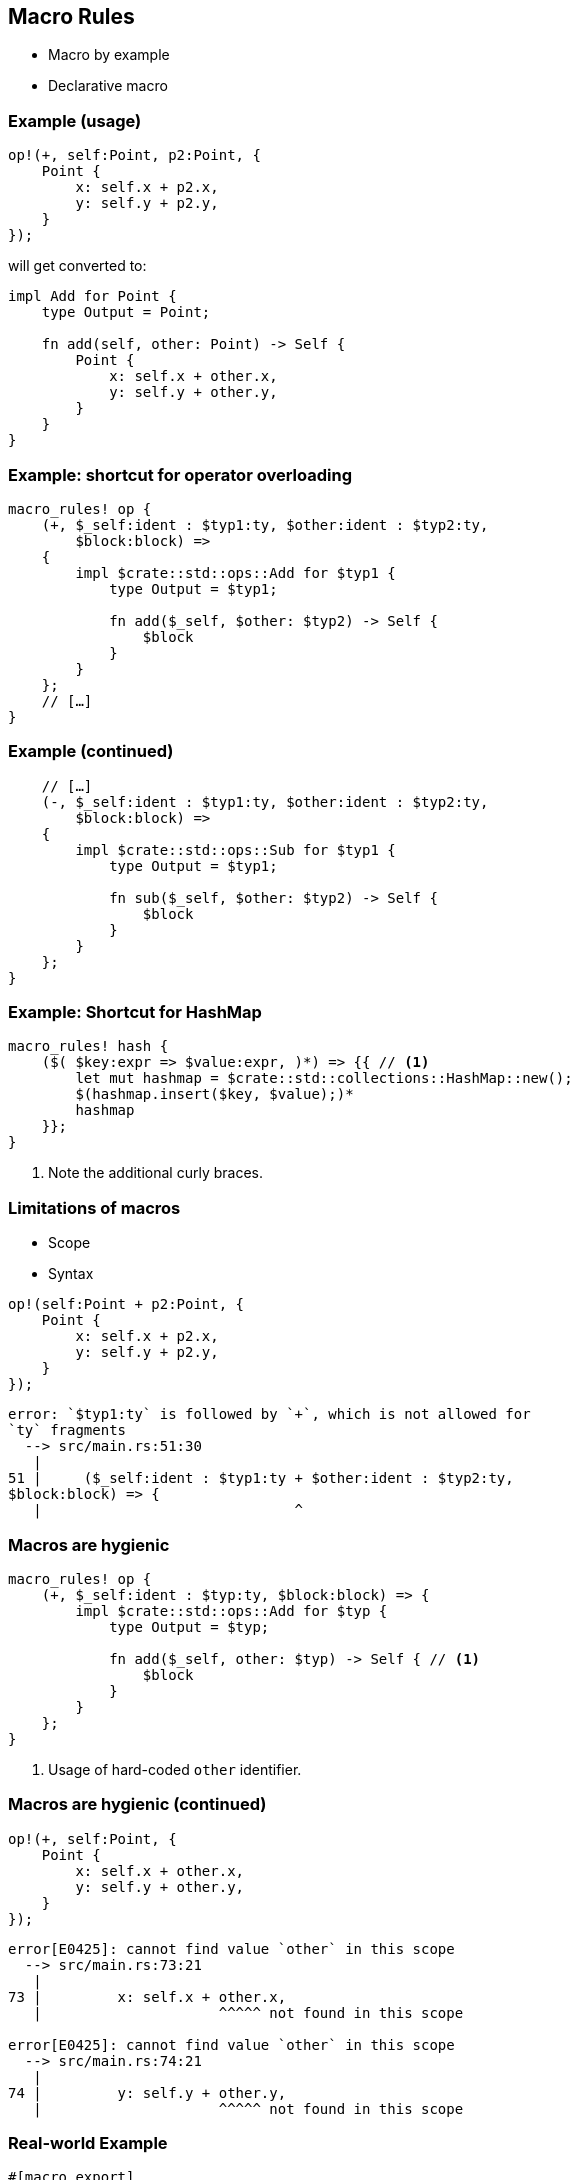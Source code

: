 == Macro Rules

 * Macro by example
 * Declarative macro

=== Example (usage)

[source,rust]
----
op!(+, self:Point, p2:Point, {
    Point {
        x: self.x + p2.x,
        y: self.y + p2.y,
    }
});
----

will get converted to:

[source,rust]
----
impl Add for Point {
    type Output = Point;

    fn add(self, other: Point) -> Self {
        Point {
            x: self.x + other.x,
            y: self.y + other.y,
        }
    }
}
----

=== Example: shortcut for operator overloading

[source,rust]
----
macro_rules! op {
    (+, $_self:ident : $typ1:ty, $other:ident : $typ2:ty,
        $block:block) =>
    {
        impl $crate::std::ops::Add for $typ1 {
            type Output = $typ1;

            fn add($_self, $other: $typ2) -> Self {
                $block
            }
        }
    };
    // […]
}
----

// TODO: check if using $crate correctly and explain why it is needed.

=== Example (continued)

[source,rust]
----
    // […]
    (-, $_self:ident : $typ1:ty, $other:ident : $typ2:ty,
        $block:block) =>
    {
        impl $crate::std::ops::Sub for $typ1 {
            type Output = $typ1;

            fn sub($_self, $other: $typ2) -> Self {
                $block
            }
        }
    };
}
----

=== Example: Shortcut for HashMap

[source,rust]
----
macro_rules! hash {
    ($( $key:expr => $value:expr, )*) => {{ // <1>
        let mut hashmap = $crate::std::collections::HashMap::new();
        $(hashmap.insert($key, $value);)*
        hashmap
    }};
}
----
<1> Note the additional curly braces.

=== Limitations of macros

 * Scope
 * Syntax

[source,rust]
----
op!(self:Point + p2:Point, {
    Point {
        x: self.x + p2.x,
        y: self.y + p2.y,
    }
});
----

----
error: `$typ1:ty` is followed by `+`, which is not allowed for
`ty` fragments
  --> src/main.rs:51:30
   |
51 |     ($_self:ident : $typ1:ty + $other:ident : $typ2:ty,
$block:block) => {
   |                              ^
----

=== Macros are hygienic

[source,rust]
----
macro_rules! op {
    (+, $_self:ident : $typ:ty, $block:block) => {
        impl $crate::std::ops::Add for $typ {
            type Output = $typ;

            fn add($_self, other: $typ) -> Self { // <1>
                $block
            }
        }
    };
}
----
<1> Usage of hard-coded `other` identifier.

=== Macros are hygienic (continued)

[source,rust]
----
op!(+, self:Point, {
    Point {
        x: self.x + other.x,
        y: self.y + other.y,
    }
});
----

----
error[E0425]: cannot find value `other` in this scope
  --> src/main.rs:73:21
   |
73 |         x: self.x + other.x,
   |                     ^^^^^ not found in this scope

error[E0425]: cannot find value `other` in this scope
  --> src/main.rs:74:21
   |
74 |         y: self.y + other.y,
   |                     ^^^^^ not found in this scope
----

=== Real-world Example

[source,rust]
----
#[macro_export]
macro_rules! connect {
    // Connect to a GTK+ widget event, sending a message to another widget.
    ($widget:expr, $event:ident($($args:pat),*), $other_component:expr, $msg:expr) => {
        let stream = $other_component.stream().clone();
        $widget.$event(move |$($args),*| {
            let msg: Option<_> = $crate::IntoOption::into_option($msg);
            if let Some(msg) = msg {
                stream.emit(msg);
            }
        });
    };

    // […]
----

=== Real-world Example (continued)

[source,rust]
----
    // […]
    ($src_component:ident @ $message:pat, $dst_component:expr, $msg:expr) => {
        let stream = $dst_component.stream().clone();
        $src_component.stream().observe(move |msg| {
            #[allow(unreachable_patterns)]
            match msg {
                &$message =>  {
                    let msg: Option<_> = $crate::IntoOption::into_option($msg);
                    if let Some(msg) = msg {
                        stream.emit(msg);
                    }
                },
                _ => (),
            }
        });
    };
}
----

=== Real-world Example (usage)

[source,rust]
----
connect!(relm, plus_button, connect_clicked(_), Msg::Increment);

connect!(text@Change(ref text), relm, TextChange(text.clone()));
----
